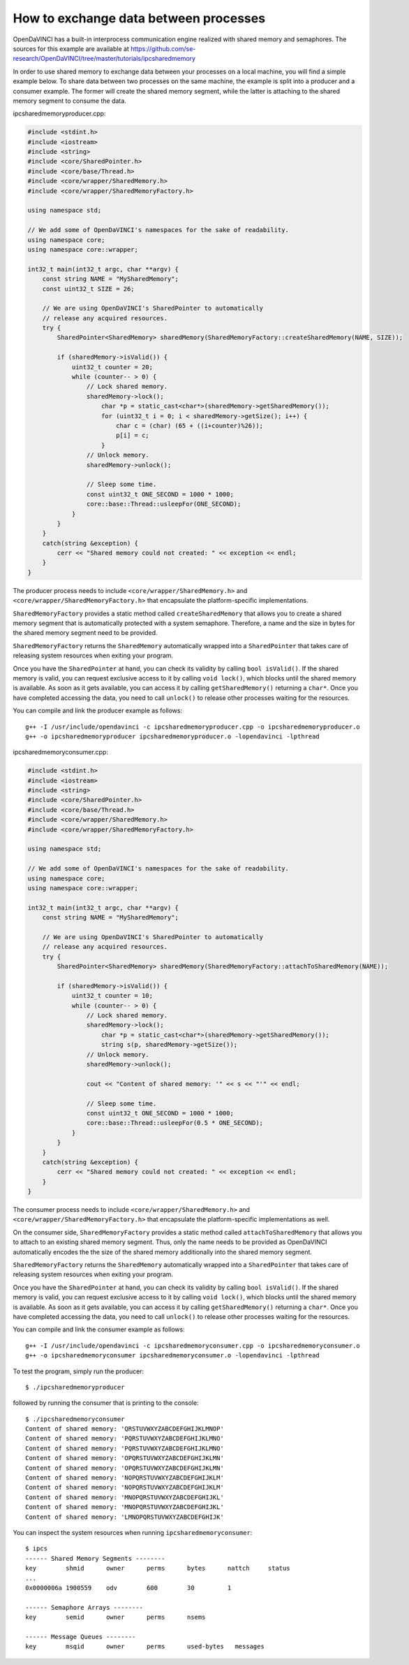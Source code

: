 How to exchange data between processes
^^^^^^^^^^^^^^^^^^^^^^^^^^^^^^^^^^^^^^

OpenDaVINCI has a built-in interprocess communication engine realized with
shared memory and semaphores. The sources for this example are available at
https://github.com/se-research/OpenDaVINCI/tree/master/tutorials/ipcsharedmemory

In order to use shared memory to exchange data between your processes on a
local machine, you will find a simple example below. To share data between
two processes on the same machine, the example is split into a producer and a
consumer example. The former will create the shared memory segment, while the
latter is attaching to the shared memory segment to consume the data.

ipcsharedmemoryproducer.cpp:

.. code-block:: c++

    #include <stdint.h>
    #include <iostream>
    #include <string>
    #include <core/SharedPointer.h>
    #include <core/base/Thread.h>
    #include <core/wrapper/SharedMemory.h>
    #include <core/wrapper/SharedMemoryFactory.h>

    using namespace std;

    // We add some of OpenDaVINCI's namespaces for the sake of readability.
    using namespace core;
    using namespace core::wrapper;

    int32_t main(int32_t argc, char **argv) {
        const string NAME = "MySharedMemory";
        const uint32_t SIZE = 26;

        // We are using OpenDaVINCI's SharedPointer to automatically
        // release any acquired resources.
        try {
            SharedPointer<SharedMemory> sharedMemory(SharedMemoryFactory::createSharedMemory(NAME, SIZE));

            if (sharedMemory->isValid()) {
                uint32_t counter = 20;
                while (counter-- > 0) {
                    // Lock shared memory.
                    sharedMemory->lock();
                        char *p = static_cast<char*>(sharedMemory->getSharedMemory());
                        for (uint32_t i = 0; i < sharedMemory->getSize(); i++) {
                            char c = (char) (65 + ((i+counter)%26));
                            p[i] = c;
                        }
                    // Unlock memory.
                    sharedMemory->unlock();

                    // Sleep some time.
                    const uint32_t ONE_SECOND = 1000 * 1000;
                    core::base::Thread::usleepFor(ONE_SECOND);
                }
            }
        }
        catch(string &exception) {
            cerr << "Shared memory could not created: " << exception << endl;
        }
    }

The producer process needs to include ``<core/wrapper/SharedMemory.h>`` and
``<core/wrapper/SharedMemoryFactory.h>`` that encapsulate the platform-specific
implementations.

``SharedMemoryFactory`` provides a static method called ``createSharedMemory`` that
allows you to create a shared memory segment that is automatically protected with
a system semaphore. Therefore, a name and the size in bytes for the shared memory
segment need to be provided.

``SharedMemoryFactory`` returns the ``SharedMemory`` automatically wrapped into
a ``SharedPointer`` that takes care of releasing system resources when exiting
your program.

Once you have the ``SharedPointer`` at hand, you can check its validity by calling
``bool isValid()``. If the shared memory is valid, you can request exclusive access
to it by calling ``void lock()``, which blocks until the shared memory is available.
As soon as it gets available, you can access it by calling ``getSharedMemory()``
returning a ``char*``. Once you have completed accessing the data, you need to call
``unlock()`` to release other processes waiting for the resources.

You can compile and link the producer example as follows::

   g++ -I /usr/include/opendavinci -c ipcsharedmemoryproducer.cpp -o ipcsharedmemoryproducer.o
   g++ -o ipcsharedmemoryproducer ipcsharedmemoryproducer.o -lopendavinci -lpthread

ipcsharedmemoryconsumer.cpp:

.. code-block:: c++

    #include <stdint.h>
    #include <iostream>
    #include <string>
    #include <core/SharedPointer.h>
    #include <core/base/Thread.h>
    #include <core/wrapper/SharedMemory.h>
    #include <core/wrapper/SharedMemoryFactory.h>

    using namespace std;

    // We add some of OpenDaVINCI's namespaces for the sake of readability.
    using namespace core;
    using namespace core::wrapper;

    int32_t main(int32_t argc, char **argv) {
        const string NAME = "MySharedMemory";

        // We are using OpenDaVINCI's SharedPointer to automatically
        // release any acquired resources.
        try {
            SharedPointer<SharedMemory> sharedMemory(SharedMemoryFactory::attachToSharedMemory(NAME));

            if (sharedMemory->isValid()) {
                uint32_t counter = 10;
                while (counter-- > 0) {
                    // Lock shared memory.
                    sharedMemory->lock();
                        char *p = static_cast<char*>(sharedMemory->getSharedMemory());
                        string s(p, sharedMemory->getSize());
                    // Unlock memory.
                    sharedMemory->unlock();

                    cout << "Content of shared memory: '" << s << "'" << endl;

                    // Sleep some time.
                    const uint32_t ONE_SECOND = 1000 * 1000;
                    core::base::Thread::usleepFor(0.5 * ONE_SECOND);
                }
            }
        }
        catch(string &exception) {
            cerr << "Shared memory could not created: " << exception << endl;
        }
    }

The consumer process needs to include ``<core/wrapper/SharedMemory.h>`` and
``<core/wrapper/SharedMemoryFactory.h>`` that encapsulate the platform-specific
implementations as well.

On the consumer side, ``SharedMemoryFactory`` provides a static method called
``attachToSharedMemory`` that allows you to attach to an existing shared memory
segment. Thus, only the name needs to be provided as OpenDaVINCI automatically
encodes the the size of the shared memory additionally into the shared memory
segment.

``SharedMemoryFactory`` returns the ``SharedMemory`` automatically wrapped into
a ``SharedPointer`` that takes care of releasing system resources when exiting
your program.

Once you have the ``SharedPointer`` at hand, you can check its validity by calling
``bool isValid()``. If the shared memory is valid, you can request exclusive access
to it by calling ``void lock()``, which blocks until the shared memory is available.
As soon as it gets available, you can access it by calling ``getSharedMemory()``
returning a ``char*``. Once you have completed accessing the data, you need to call
``unlock()`` to release other processes waiting for the resources.

You can compile and link the consumer example as follows::

   g++ -I /usr/include/opendavinci -c ipcsharedmemoryconsumer.cpp -o ipcsharedmemoryconsumer.o
   g++ -o ipcsharedmemoryconsumer ipcsharedmemoryconsumer.o -lopendavinci -lpthread

To test the program, simply run the producer::

    $ ./ipcsharedmemoryproducer

followed by running the consumer that is printing to the console::

    $ ./ipcsharedmemoryconsumer
    Content of shared memory: 'QRSTUVWXYZABCDEFGHIJKLMNOP'
    Content of shared memory: 'PQRSTUVWXYZABCDEFGHIJKLMNO'
    Content of shared memory: 'PQRSTUVWXYZABCDEFGHIJKLMNO'
    Content of shared memory: 'OPQRSTUVWXYZABCDEFGHIJKLMN'
    Content of shared memory: 'OPQRSTUVWXYZABCDEFGHIJKLMN'
    Content of shared memory: 'NOPQRSTUVWXYZABCDEFGHIJKLM'
    Content of shared memory: 'NOPQRSTUVWXYZABCDEFGHIJKLM'
    Content of shared memory: 'MNOPQRSTUVWXYZABCDEFGHIJKL'
    Content of shared memory: 'MNOPQRSTUVWXYZABCDEFGHIJKL'
    Content of shared memory: 'LMNOPQRSTUVWXYZABCDEFGHIJK'

You can inspect the system resources when running ``ipcsharedmemoryconsumer``::

    $ ipcs 
    ------ Shared Memory Segments --------
    key        shmid      owner      perms      bytes      nattch     status
    ...
    0x0000006a 1900559    odv        600        30         1                       

    ------ Semaphore Arrays --------
    key        semid      owner      perms      nsems     

    ------ Message Queues --------
    key        msqid      owner      perms      used-bytes   messages    


